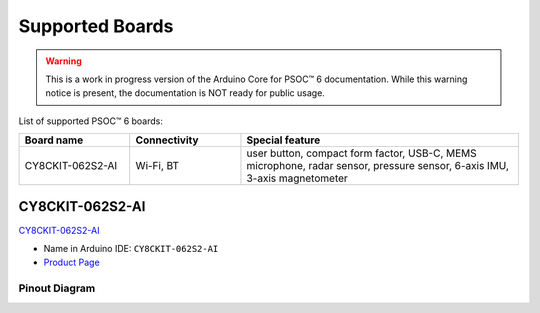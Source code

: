Supported Boards
=================

.. warning::

   This is a work in progress version of the Arduino Core for PSOC™ 6 documentation.
   While this warning notice is present, the documentation is NOT ready for public usage.

List of supported PSOC™ 6 boards:

.. list-table::
   :widths: 20 20 50
   :header-rows: 1

   * - Board name
     - Connectivity
     - Special feature 
   * - CY8CKIT-062S2-AI
     - Wi-Fi, BT
     - user button, compact form factor, USB-C, MEMS microphone, radar sensor, pressure sensor, 6-axis IMU, 3-axis magnetometer


CY8CKIT-062S2-AI
----------------

.. image:: img/board_CY8CKIT-062S2-AI.png
    :width: 300

`CY8CKIT-062S2-AI`_

* Name in Arduino IDE: ``CY8CKIT-062S2-AI``
* `Product Page <https://www.infineon.com/cms/en/product/evaluation-boards/cy8ckit-062s2-ai/>`__

Pinout Diagram
^^^^^^^^^^^^^^

.. image:: img/CY8CKIT-062S2-AI_pinout.png
    :width: 700
